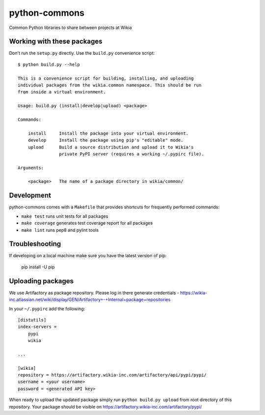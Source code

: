 python-commons
==============

Common Python libraries to share between projects at Wikia

Working with these packages
---------------------------

Don't run the ``setup.py`` directly. Use the ``build.py`` convenience script::

    $ python build.py --help

    This is a convenience script for building, installing, and uploading
    individual packages from the wikia.common namespace. This should be run
    from inside a virtual environment.

    Usage: build.py (install|develop|upload) <package>

    Commands:

        install     Install the package into your virtual environment.
        develop     Install the package using pip's "editable" mode.
        upload      Build a source distribution and upload it to Wikia's
                    private PyPI server (requires a working ~/.pypirc file).

    Arguments:

        <package>   The name of a package directory in wikia/common/

Development
-----------

python-commons comes with a ``Makefile`` that provides shortcuts for frequently performed commands:

* ``make test`` runs unit tests for all packages
* ``make coverage`` generates test coverage report for all packages
* ``make lint`` runs pep8 and pylint tools

Troubleshooting
---------------

If developing on a local machine make sure you have the latest version of pip:

    pip install -U pip
    
Uploading packages
------------------

We use Artifactory as package repository. Please log in there generate credentials - https://wikia-inc.atlassian.net/wiki/display/GEN/Artifactory+-+Internal+package+repositories

In your ``~/.pypirc`` add the following::

   [distutils]
   index-servers =
       pypi
       wikia
   
   ...
   
   [wikia]
   repository = https://artifactory.wikia-inc.com/artifactory/api/pypi/pypi/
   username = <your username>
   password = <generated API key>

When ready to upload the updated package simply run ``python build.py upload`` from root directory of this repository. Your package should be visible on https://artifactory.wikia-inc.com/artifactory/pypi/
